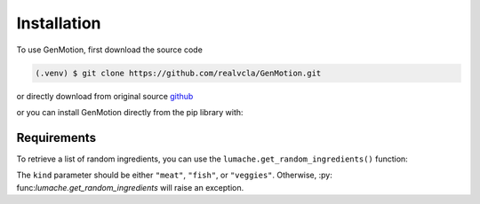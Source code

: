 Installation
=============


To use GenMotion, first download the source code

.. code-block:: console

   (.venv) $ git clone https://github.com/realvcla/GenMotion.git

or directly download from original source `github <https://https://github.com/yizhouzhao/GenMotion>`_

or you can install GenMotion directly from the pip library with:

.. code-block:: console
   (.venv) $ pip3 install genmotion

Requirements
--------------

To retrieve a list of random ingredients,
you can use the ``lumache.get_random_ingredients()`` function:


The ``kind`` parameter should be either ``"meat"``, ``"fish"``,
or ``"veggies"``. Otherwise, :py:                                                                                                                                                                                                                                                                                                                                                                                                                                                                                                                                 func:`lumache.get_random_ingredients`
will raise an exception.


                                                                                                                                                                                                                                                                                                                                